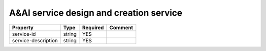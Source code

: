 A&AI service design and creation service
----------------------------------------

.. list-table::
   :header-rows: 1

   * - Property
     - Type
     - Required
     - Comment
   * - service-id
     - string
     - YES
     -
   * - service-description
     - string
     - YES
     -